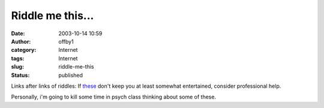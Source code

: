 Riddle me this...
#################
:date: 2003-10-14 10:59
:author: offby1
:category: Internet
:tags: Internet
:slug: riddle-me-this
:status: published

Links after links of riddles: If
`these <http://www.metafilter.com/mefi/28943>`__ don't keep you at least
somewhat entertained, consider professional help.

Personally, i'm going to kill some time in psych class thinking about
some of these.
